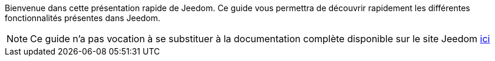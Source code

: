 Bienvenue dans cette présentation rapide de Jeedom. Ce guide vous permettra de découvrir rapidement les différentes fonctionnalités présentes dans Jeedom.

NOTE: Ce guide n'a pas vocation à se substituer à la documentation complète disponible sur le site Jeedom link:http://doc.jeedom.fr/[ici]